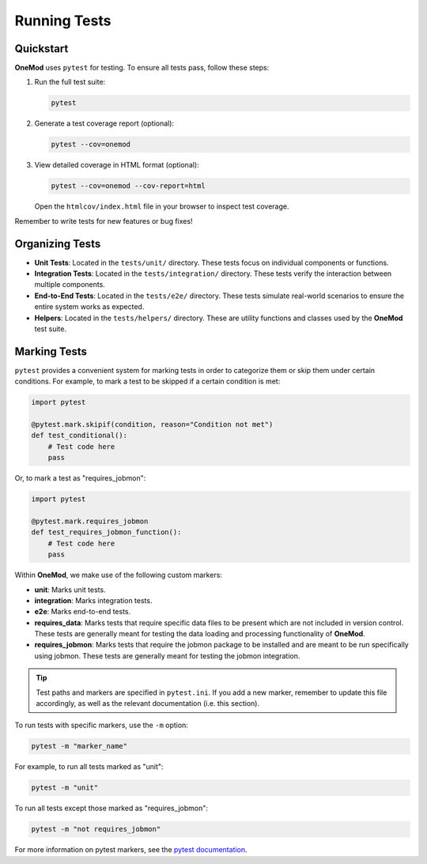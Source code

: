 .. _running_tests:

=============
Running Tests
=============

Quickstart
==========

**OneMod** uses ``pytest`` for testing. To ensure all tests pass, follow these steps:

1. Run the full test suite:

   .. code-block:: bash

       pytest

2. Generate a test coverage report (optional):

   .. code-block:: bash

       pytest --cov=onemod

3. View detailed coverage in HTML format (optional):

   .. code-block:: bash

       pytest --cov=onemod --cov-report=html

   Open the ``htmlcov/index.html`` file in your browser to inspect test coverage.

Remember to write tests for new features or bug fixes!

Organizing Tests
================

- **Unit Tests**: Located in the ``tests/unit/`` directory. These tests focus on individual components or functions.
- **Integration Tests**: Located in the ``tests/integration/`` directory. These tests verify the interaction between multiple components.
- **End-to-End Tests**: Located in the ``tests/e2e/`` directory. These tests simulate real-world scenarios to ensure the entire system works as expected.
- **Helpers**: Located in the ``tests/helpers/`` directory. These are utility functions and classes used by the **OneMod** test suite.

Marking Tests
=============

``pytest`` provides a convenient system for marking tests in order to categorize them or skip them under certain conditions. For example, to mark a test to be skipped if a certain condition is met:

.. code-block:: python

    import pytest

    @pytest.mark.skipif(condition, reason="Condition not met")
    def test_conditional():
        # Test code here
        pass

Or, to mark a test as "requires_jobmon":

.. code-block:: python

    import pytest

    @pytest.mark.requires_jobmon
    def test_requires_jobmon_function():
        # Test code here
        pass

Within **OneMod**, we make use of the following custom markers:

- **unit**: Marks unit tests.
- **integration**: Marks integration tests.
- **e2e**: Marks end-to-end tests.
- **requires_data**: Marks tests that require specific data files to be present which are not included in version control. These tests are generally meant for testing the data loading and processing functionality of **OneMod**.
- **requires_jobmon**: Marks tests that require the jobmon package to be installed and are meant to be run specifically using jobmon. These tests are generally meant for testing the jobmon integration.

.. admonition:: Tip

    Test paths and markers are specified in ``pytest.ini``. If you add a new marker, remember to update this file accordingly, as well as the relevant documentation (i.e. this section).

To run tests with specific markers, use the ``-m`` option:

.. code-block:: bash

    pytest -m "marker_name"

For example, to run all tests marked as "unit":

.. code-block:: bash

    pytest -m "unit"

To run all tests except those marked as "requires_jobmon":

.. code-block:: bash

    pytest -m "not requires_jobmon"

For more information on pytest markers, see the `pytest documentation <https://docs.pytest.org/en/stable/example/markers.html>`_.
